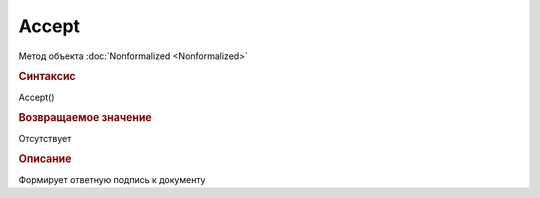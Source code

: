 ﻿Accept
======


.. deprecated:: 5.27.0
    Используйте :doc:`ReplySendTask2 <ReplySendTask2>`

Метод объекта :doc:`Nonformalized <Nonformalized>`


.. rubric:: Синтаксис

Accept()


.. rubric:: Возвращаемое значение

Отсутствует


.. rubric:: Описание

Формирует ответную подпись к документу